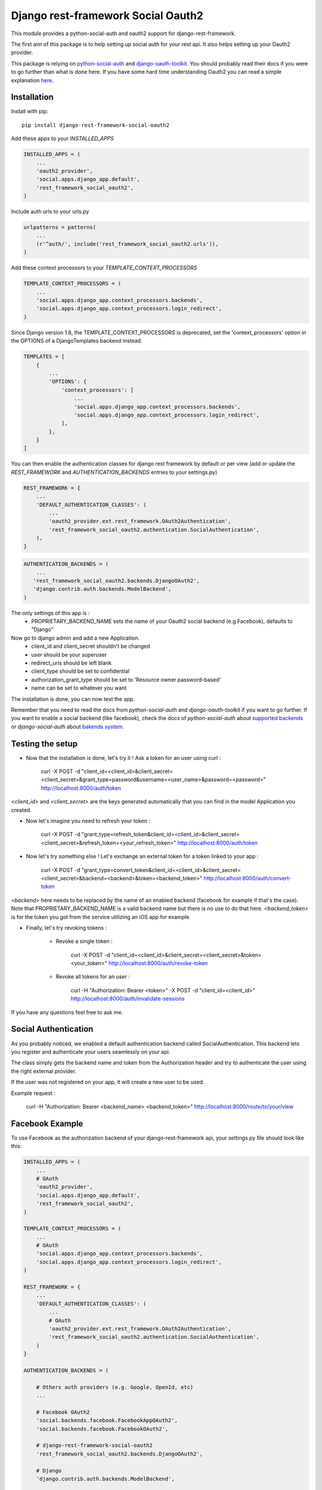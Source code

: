 Django rest-framework Social Oauth2
===================================

.. image:: https://badge.fury.io/py/django-rest-framework-social-oauth2.svg
    :target: http://badge.fury.io/py/django-rest-framework-social-oauth2

This module provides a python-social-auth and oauth2 support for django-rest-framework.

The first aim of this package is to help setting up social auth for your rest api. It also helps setting up your Oauth2 provider.

This package is relying on `python-social-auth <http://psa.matiasaguirre.net/docs/index.html>`_ and `django-oauth-toolkit <https://django-oauth-toolkit.readthedocs.org>`_.
You should probably read their docs if you were to go further than what is done here.
If you have some hard time understanding Oauth2 you can read a simple explanation `here <https://aaronparecki.com/articles/2012/07/29/1/oauth2-simplified>`_.


Installation
------------

Install with pip::

    pip install django-rest-framework-social-oauth2


Add these apps to your `INSTALLED_APPS`

.. code-block:: python

    INSTALLED_APPS = (
        ...
        'oauth2_provider',
        'social.apps.django_app.default',
        'rest_framework_social_oauth2',
    )


Include auth urls to your urls.py

.. code-block:: python

    urlpatterns = patterns(
        ...
        (r'^auth/', include('rest_framework_social_oauth2.urls')),
    )


Add these context processors to your `TEMPLATE_CONTEXT_PROCESSORS`

.. code-block:: python

    TEMPLATE_CONTEXT_PROCESSORS = (
        ...
        'social.apps.django_app.context_processors.backends',
        'social.apps.django_app.context_processors.login_redirect',
    )

Since Django version 1.8, the TEMPLATE_CONTEXT_PROCESSORS is deprecated, set the 'context_processors' option in the OPTIONS of a DjangoTemplates backend instead.

.. code-block:: python

    TEMPLATES = [
        {
            ...
            'OPTIONS': {
                'context_processors': [
                    ...
                    'social.apps.django_app.context_processors.backends',
                    'social.apps.django_app.context_processors.login_redirect',
                ],
            },
        }
    ]

You can then enable the authentication classes for django rest framework by default or per view (add or update the `REST_FRAMEWORK` and `AUTHENTICATION_BACKENDS` entries to your settings.py)

.. code-block:: python

    REST_FRAMEWORK = {
        ...
        'DEFAULT_AUTHENTICATION_CLASSES': (
            ...
            'oauth2_provider.ext.rest_framework.OAuth2Authentication',
            'rest_framework_social_oauth2.authentication.SocialAuthentication',
        ),
    }

.. code-block:: python

    AUTHENTICATION_BACKENDS = (
        ...
       'rest_framework_social_oauth2.backends.DjangoOAuth2',
       'django.contrib.auth.backends.ModelBackend',
    )

The only settings of this app is :
 - PROPRIETARY_BACKEND_NAME sets the name of your Oauth2 social backend (e.g Facebook), defaults to "Django"


Now go to django admin and add a new Application.
 - client_id and client_secret shouldn't be changed
 - user should be your superuser
 - redirect_uris should be left blank
 - client_type should be set to confidential
 - authorization_grant_type should be set to 'Resource owner password-based'
 - name can be set to whatever you want


The installation is done, you can now test the app.

Remember that you need to read the docs from `python-social-auth` and `django-oauth-toolkit` if you want to go further.
If you want to enable a social backend (like facebook), check the docs of `python-social-auth` about `supported backends <http://psa.matiasaguirre.net/docs/backends/index.html#social-backends>`_ or `django-social-auth` about `bakends system <http://django-social-auth.readthedocs.org/en/latest/backends/index.html>`_.


Testing the setup
-----------------

- Now that the installation is done, let's try it ! Ask a token for an user using curl :

    curl -X POST -d "client_id=<client_id>&client_secret=<client_secret>&grant_type=password&username=<user_name>&password=<password>" http://localhost:8000/auth/token

`<client_id>` and `<client_secret>` are the keys generated automatically that you can find in the model Application you created.

-  Now let's imagine you need to refresh your token :

    curl -X POST -d "grant_type=refresh_token&client_id=<client_id>&client_secret=<client_secret>&refresh_token=<your_refresh_token>" http://localhost:8000/auth/token

- Now let's try something else ! Let's exchange an external token for a token linked to your app :

    curl -X POST -d "grant_type=convert_token&client_id=<client_id>&client_secret=<client_secret>&backend=<backend>&token=<backend_token>" http://localhost:8000/auth/convert-token

`<backend>` here needs to be replaced by the name of an enabled backend (facebook for example if that's the case). Note that PROPRIETARY_BACKEND_NAME is a valid backend name but there is no use to do that here.
`<backend_token>` is for the token you got from the service utilizing an iOS app for example.

- Finally, let's try revoking tokens :

    - Revoke a single token :

        curl -X POST -d "client_id=<client_id>&client_secret=<client_secret>&token=<your_token>" http://localhost:8000/auth/revoke-token

    - Revoke all tokens for an user :

        curl -H "Authorization: Bearer <token>" -X POST -d "client_id=<client_id>" http://localhost:8000/auth/invalidate-sessions


If you have any questions feel free to ask me.


Social Authentication
---------------------

As you probably noticed, we enabled a default authentication backend called SocialAuthentication.
This backend lets you register and authenticate your users seamlessly on your api.

The class simply gets the backend name and token from the Authorization header and try to authenticate the user using the right external provider.

If the user was not registered on your app, it will create a new user to be used.

Example request :

    curl -H "Authorization: Bearer <backend_name> <backend_token>" http://localhost:8000/route/to/your/view


Facebook Example
----------------

To use Facebook as the authorization backend of your django-rest-framework api, your settings.py file should look like this:

.. code-block:: python

    INSTALLED_APPS = (
        ...
        # OAuth
        'oauth2_provider',
        'social.apps.django_app.default',
        'rest_framework_social_oauth2',
    )

    TEMPLATE_CONTEXT_PROCESSORS = (
        ...
        # OAuth
        'social.apps.django_app.context_processors.backends',
        'social.apps.django_app.context_processors.login_redirect',
    )

    REST_FRAMEWORK = {
        ...
        'DEFAULT_AUTHENTICATION_CLASSES': (
            ...
            # OAuth
            'oauth2_provider.ext.rest_framework.OAuth2Authentication',
            'rest_framework_social_oauth2.authentication.SocialAuthentication',
        )
    }

    AUTHENTICATION_BACKENDS = (

        # Others auth providers (e.g. Google, OpenId, etc)
        ...

        # Facebook OAuth2
        'social.backends.facebook.FacebookAppOAuth2',
        'social.backends.facebook.FacebookOAuth2',

        # django-rest-framework-social-oauth2
        'rest_framework_social_oauth2.backends.DjangoOAuth2',

        # Django
        'django.contrib.auth.backends.ModelBackend',

    )

    # Facebook configuration
    SOCIAL_AUTH_FACEBOOK_KEY = '<your app id goes here>'
    SOCIAL_AUTH_FACEBOOK_SECRET = '<your app secret goes here'

    # Define SOCIAL_AUTH_FACEBOOK_SCOPE to get extra permissions from facebook. Email is not sent by default, to get it, you must request the email permission:
    SOCIAL_AUTH_FACEBOOK_SCOPE = ['email']


- You can test these settings by running the following command :

    curl -X POST -d "grant_type=convert_token&client_id=<client_id>&client_secret=<client_secret>&backend=facebook&token=<facebook_token>" http://localhost:8000/auth/convert-token

This request returns the "access_token" that you should use on all HTTP requests with DRF. What is happening here is that we are converting a third-party access token (<user_access_token>) in an access token to use with your api and its clients ("access_token"). You should use this token on each and further communications between your system/application and your api to authenticate each request and avoid authenticating with FB every time.

You can find the id and secret of your app at https://developers.facebook.com/apps/.

For testing purposes you can use the access token `<user_access_token>` from https://developers.facebook.com/tools/accesstoken/.

For more information on how to configure python-social-auth with Facebook visit http://psa.matiasaguirre.net/docs/backends/facebook.html.
